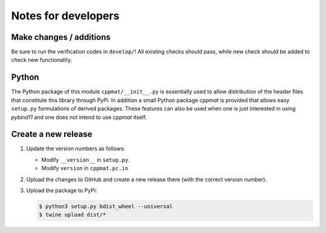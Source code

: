 
********************
Notes for developers
********************

Make changes / additions
========================

Be sure to run the verification codes in ``develop/``! All existing checks should pass, while new check should be added to check new functionality.

Python
======

The Python package of this module ``cppmat/__init__.py`` is essentially used to allow distribution of the header files that constitute this library through PyPi. In addition a small Python package *cppmat* is provided that allows easy ``setup.py`` formulations of derived packages. These features can also be used when one is just interested in using *pybind11* and one does not intend to use *cppmat* itself.

Create a new release
====================

1.  Update the version numbers as follows:

    -   Modify ``__version__`` in ``setup.py``.
    -   Modify ``version`` in ``cppmat.pc.in``

2.  Upload the changes to GitHub and create a new release there (with the correct version number).

3.  Upload the package to PyPi:

    .. code-block:: bash

      $ python3 setup.py bdist_wheel --universal
      $ twine upload dist/*

